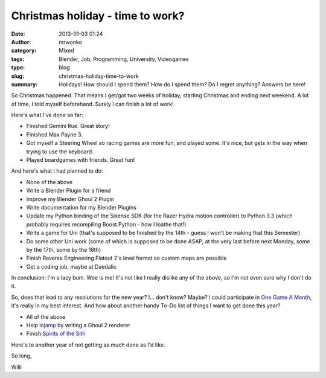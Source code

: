 Christmas holiday - time to work?
#################################
:date: 2013-01-03 01:24
:author: mrwonko
:category: Mixed
:tags: Blender, Job, Programming, University, Videogames
:type: blog
:slug: christmas-holiday-time-to-work
:summary: Holidays! How should I spend them? How do I spend them? Do I regret anything? Answers be here!

So Christmas happened. That means I get/got two weeks of holiday,
starting Christmas and ending next weekend. A lot of time, I told myself
beforehand. Surely I can finish a lot of work!

Here's what I've done so far:

-  Finished Gemini Rue. Great story!
-  Finished Max Payne 3.
-  Got myself a Steering Wheel so racing games are more fun, and played
   some. It's nice, but gets in the way when trying to use the keyboard.
-  Played boardgames with friends. Great fun!

And here's what I had planned to do:

-  None of the above
-  Write a Blender Plugin for a friend
-  Improve my Blender Ghoul 2 Plugin
-  Write documentation for my Blender Plugins
-  Update my Python binding of the Sixense SDK (for the Razer Hydra
   motion controller) to Python 3.3 (which probably requires recompiling
   Boost.Python - how I loathe that!)
-  Write a game for Uni (that's supposed to be finished by the 14th -
   guess I won't be making that this Semester)
-  Do some other Uni work (some of which is supposed to be done ASAP, at
   the very last before next Monday, some by the 17th, some by the 18th)
-  Finish Reverse Engineering Flatout 2's level format so custom maps
   are possible
-  Get a coding job, maybe at Daedalic

In conclusion: I'm a lazy bum. Woe is me! It's not like I really dislike
any of the above, so I'm not even sure why I don't do it.

So, does that lead to any resolutions for the new year? I... don't know?
Maybe? I could participate in `One Game A
Month <http://www.onegameamonth.com/>`__, it's really in my best
interest. And how about another handy To-Do list of things I want to get
done this year?

-  All of the above
-  Help `iojamp <https://github.com/dmead/jkaq3>`__ by writing a Ghoul 2
   renderer
-  Finish `Spirits of the Sith <http://sots-dev.3d-get.de/>`__

Here's to another year of not getting as much done as I'd like.

So long,

Willi
